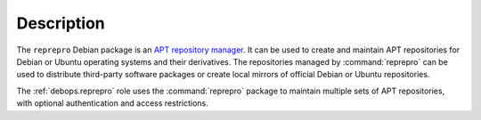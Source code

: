 .. Copyright (C) 2021 Maciej Delmanowski <drybjed@gmail.com>
.. Copyright (C) 2021 DebOps <https://debops.org/>
.. SPDX-License-Identifier: GPL-3.0-or-later

Description
===========

The ``reprepro`` Debian package is an `APT repository manager`__. It can be
used to create and maintain APT repositories for Debian or Ubuntu operating
systems and their derivatives. The repositories managed by :command:`reprepro`
can be used to distribute third-party software packages or create local mirrors
of official Debian or Ubuntu repositories.

.. __: https://wiki.debian.org/DebianRepository/SetupWithReprepro

The :ref:`debops.reprepro` role uses the :command:`reprepro` package to
maintain multiple sets of APT repositories, with optional authentication and
access restrictions.
